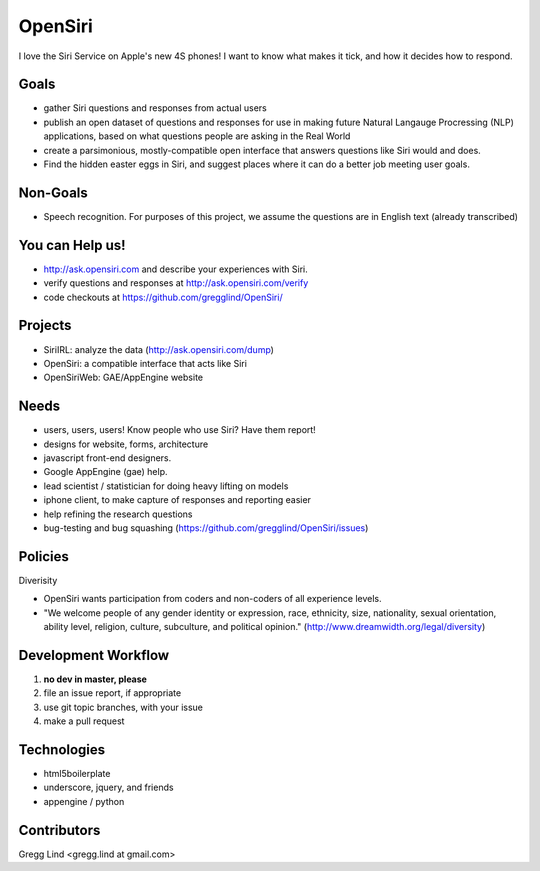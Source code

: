 ======================================
OpenSiri
======================================

I love the Siri Service on Apple's new 4S phones!  I want to know what makes
it tick, and how it decides how to respond. 


Goals
-------

* gather Siri questions and responses from actual users
* publish an open dataset of questions and responses for use in making future
  Natural Langauge Procressing (NLP) applications, based on what questions
  people are asking in the Real World
* create a parsimonious, mostly-compatible open interface that answers questions
  like Siri would and does.
* Find the hidden easter eggs in Siri, and suggest places where it can do a
  better job meeting user goals.

Non-Goals
-----------

* Speech recognition.  For purposes of this project, we assume the questions
  are in English text (already transcribed)


You can Help us!
------------------------

* http://ask.opensiri.com and describe your experiences with Siri.
* verify questions and responses at http://ask.opensiri.com/verify
* code checkouts at https://github.com/gregglind/OpenSiri/

Projects
----------

* SiriIRL: analyze the data (http://ask.opensiri.com/dump)
* OpenSiri:  a compatible interface that acts like Siri
* OpenSiriWeb:  GAE/AppEngine website

Needs
----------

* users, users, users!  Know people who use Siri?  Have them report!
* designs for website, forms, architecture
* javascript front-end designers.
* Google AppEngine (gae) help.  
* lead scientist / statistician for doing heavy lifting on models
* iphone client, to make capture of responses and reporting easier
* help refining the research questions
* bug-testing and bug squashing (https://github.com/gregglind/OpenSiri/issues)


Policies
---------------

Diverisity

* OpenSiri wants participation from coders and non-coders of all experience levels.  
* "We welcome people of any gender identity or expression, race, ethnicity, size, nationality, sexual orientation, ability level, religion, culture, subculture, and political opinion."  (http://www.dreamwidth.org/legal/diversity)


Development Workflow
-----------------------

#. **no dev in master, please**
#. file an issue report, if appropriate
#. use git topic branches, with your issue
#. make a pull request


Technologies
-------------------

* html5boilerplate
* underscore, jquery, and friends
* appengine / python


Contributors
--------------

Gregg Lind <gregg.lind at gmail.com>
